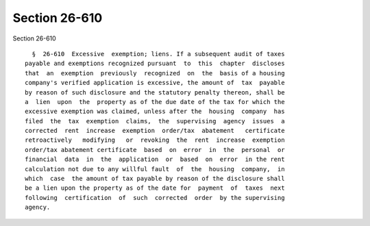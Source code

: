 Section 26-610
==============

Section 26-610 ::    
        
     
        §  26-610  Excessive  exemption; liens. If a subsequent audit of taxes
      payable and exemptions recognized pursuant  to  this  chapter  discloses
      that  an  exemption  previously  recognized  on  the  basis of a housing
      company's verified application is excessive, the amount of  tax  payable
      by reason of such disclosure and the statutory penalty thereon, shall be
      a  lien  upon  the  property as of the due date of the tax for which the
      excessive exemption was claimed, unless after the  housing  company  has
      filed  the  tax  exemption  claims,  the  supervising  agency  issues  a
      corrected  rent  increase  exemption  order/tax  abatement   certificate
      retroactively   modifying   or  revoking  the  rent  increase  exemption
      order/tax abatement certificate  based  on  error  in  the  personal  or
      financial  data  in  the  application  or  based  on  error  in the rent
      calculation not due to any willful fault  of  the  housing  company,  in
      which  case  the amount of tax payable by reason of the disclosure shall
      be a lien upon the property as of the date for  payment  of  taxes  next
      following  certification  of  such  corrected  order  by the supervising
      agency.
    
    
    
    
    
    
    